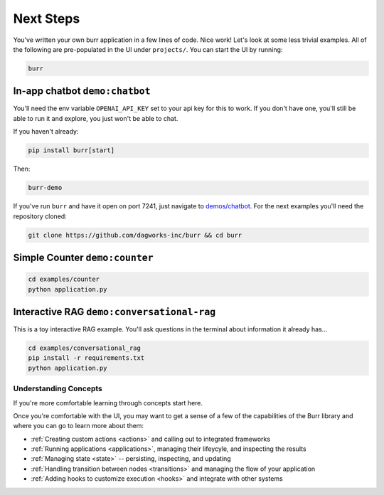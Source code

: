 =================
Next Steps
=================

You've written your own burr application in a few lines of code. Nice work! Let's look at some less trivial examples.
All of the following are pre-populated in the UI under ``projects/``. You can start the UI by running:

.. code-block:: bash

    burr

In-app chatbot ``demo:chatbot``
------------------------------------

You'll need the env variable ``OPENAI_API_KEY`` set to your api key for this to work. If you don't
have one, you'll still be able to run it and explore, you just won't be able to chat.

If you haven't already:

.. code-block:: bash

    pip install burr[start]

Then:

.. code-block:: bash

    burr-demo

If you've run ``burr`` and have it open on port 7241, just navigate to `demos/chatbot <http://localhost:7241/demos/chatbot>`_.
For the next examples you'll need the repository cloned:

.. code-block:: bash

    git clone https://github.com/dagworks-inc/burr && cd burr

Simple Counter ``demo:counter``
-------------------------------

.. code-block:: bash

    cd examples/counter
    python application.py

Interactive RAG ``demo:conversational-rag``
-------------------------------------------

This is a toy interactive RAG example. You'll ask questions in the terminal about information it already has...

.. code-block:: bash

    cd examples/conversational_rag
    pip install -r requirements.txt
    python application.py

----------------------
Understanding Concepts
----------------------

If you're more comfortable learning through concepts start here.

Once you're comfortable with the UI, you may want to get a sense of a few of the capabilities
of the Burr library and where you can go to learn more about them:

- :ref:`Creating custom actions <actions>` and calling out to integrated frameworks
- :ref:`Running applications <applications>`, managing their lifeycyle, and inspecting the results
- :ref:`Managing state <state>` -- persisting, inspecting, and updating
- :ref:`Handling transition between nodes <transitions>` and managing the flow of your application
- :ref:`Adding hooks to customize execution <hooks>` and integrate with other systems
